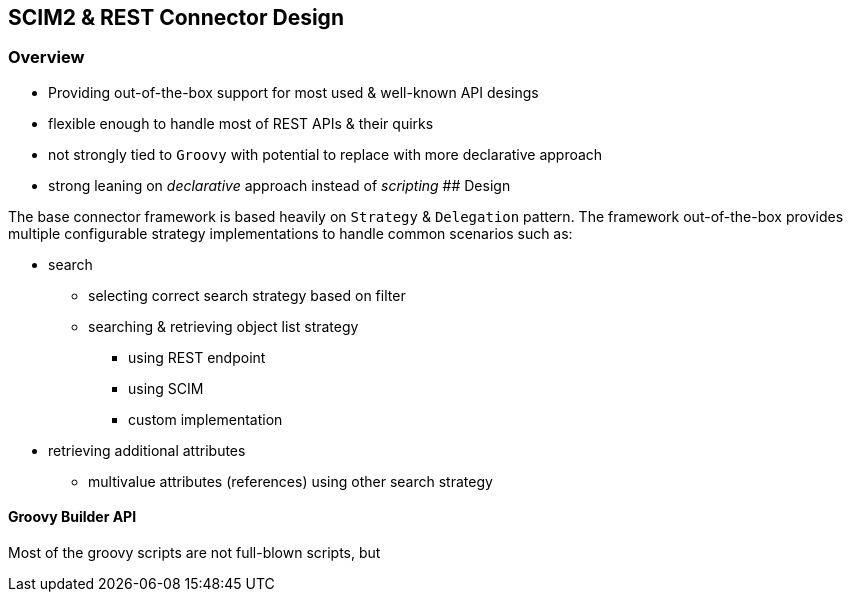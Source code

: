 == SCIM2 & REST Connector Design

=== Overview

* Providing out-of-the-box support for most used & well-known API
desings
* flexible enough to handle most of REST APIs & their quirks
* not strongly tied to `Groovy` with potential to replace with more
declarative approach
* strong leaning on _declarative_ approach instead of _scripting_ ##
Design

The base connector framework is based heavily on `Strategy` &
`Delegation` pattern. The framework out-of-the-box provides multiple
configurable strategy implementations to handle common scenarios such
as:

* search
** selecting correct search strategy based on filter
** searching & retrieving object list strategy
*** using REST endpoint
*** using SCIM
*** custom implementation
* retrieving additional attributes
** multivalue attributes (references) using other search strategy

==== Groovy Builder API

Most of the groovy scripts are not full-blown scripts, but

